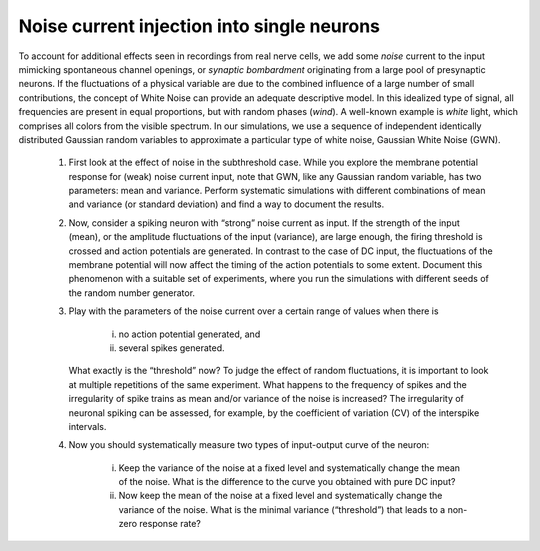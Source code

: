 Noise current injection into single neurons
============================================

To account for additional effects seen in recordings from real nerve cells, we add some `noise` current to the input mimicking spontaneous channel openings, or `synaptic bombardment` originating from a large pool of presynaptic neurons.
If the fluctuations of a physical variable are due to the combined influence of a large number of small contributions, the concept of White Noise can provide an adequate descriptive model.
In this idealized type of signal, all frequencies are present in equal proportions, but with random phases (`wind`).
A well-known example is `white` light, which comprises all colors from the visible spectrum.
In our simulations, we use a sequence of independent identically distributed Gaussian random variables to approximate a particular type of white noise, Gaussian White Noise (GWN).

  1. First look at the effect of noise in the subthreshold case.
     While you explore the membrane potential response for (weak) noise current input, note that GWN, like any Gaussian random variable, has two parameters: mean and variance.
     Perform systematic simulations with different combinations of mean and variance (or standard deviation) and find a way to document the results.

  2. Now, consider a spiking neuron with “strong” noise current as input.
     If the strength of the input (mean), or the amplitude fluctuations of the input (variance), are large enough, the firing threshold is crossed and action potentials are generated.
     In contrast to the case of DC input, the fluctuations of the membrane potential will now affect the timing of the action potentials to some extent.
     Document this phenomenon with a suitable set of experiments, where you run the simulations with different seeds of the random number generator.

  3. Play with the parameters of the noise current over a certain range of values when there is

       (i) no action potential generated, and
       (ii) several spikes generated.

     What exactly is the “threshold” now?
     To judge the effect of random fluctuations, it is important to look at multiple repetitions of the same experiment.
     What happens to the frequency of spikes and the irregularity of spike trains as mean and/or variance of the noise is increased?
     The irregularity of neuronal spiking can be assessed, for example, by the coefficient of variation (CV) of the interspike intervals.

  4. Now you should systematically measure two types of input-output curve of the neuron:

       (i) Keep the variance of the noise at a fixed level and systematically change the mean of the noise.
           What is the difference to the curve you obtained with pure DC input?
       (ii) Now keep the mean of the noise at a fixed level and systematically change the variance of the noise.
            What is the minimal variance (“threshold”) that leads to a non-zero response rate?
